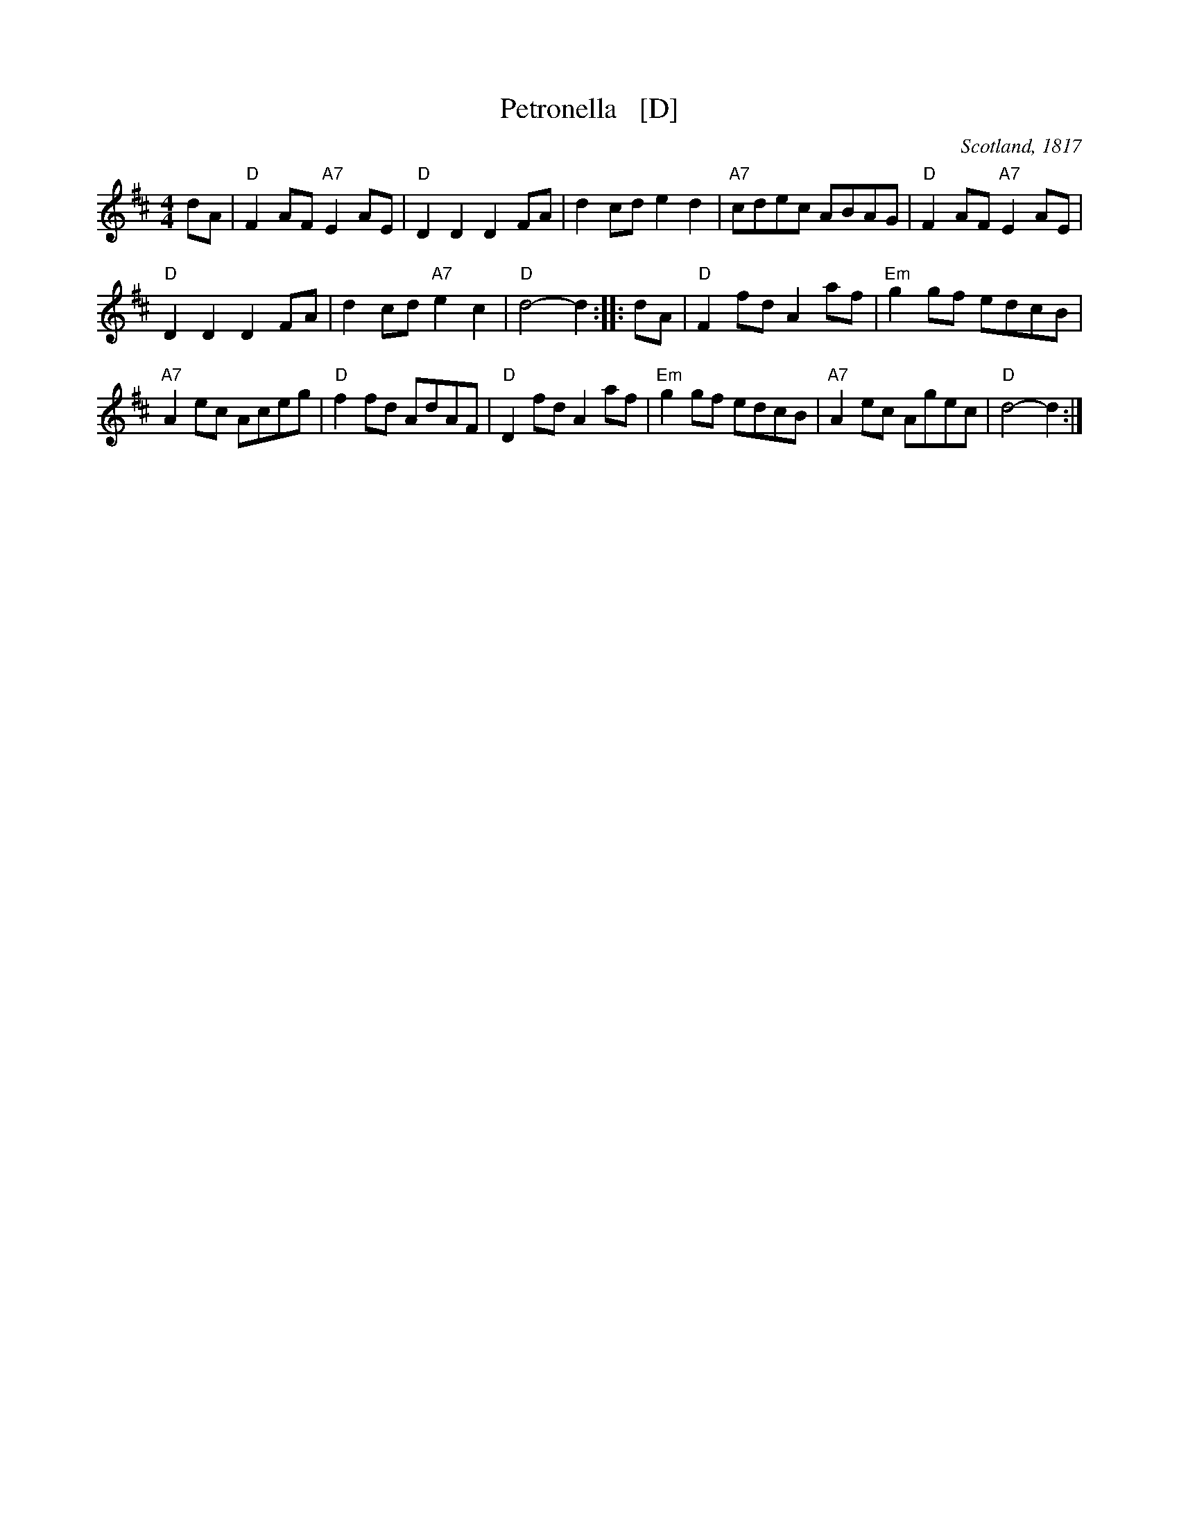 X: 1
T: Petronella   [D]
R: Reel
O: Scotland, 1817
B: (Nathanial) Gow's Repository, Part Fourth, 1817
M: 4/4
K: D
Z: 1997 by John Chambers <jc:trillian.mit.edu>
dA |\
"D"F2AF "A7"E2AE | "D"D2D2 D2FA | d2cd e2d2 | "A7"cdec ABAG | "D"F2AF "A7"E2AE |
"D"D2D2 D2FA | d2cd "A7"e2c2 | "D"d4- d2 :: dA | "D"F2fd A2af | "Em"g2gf edcB |
"A7"A2ec Aceg | "D"f2fd AdAF | "D"D2fd A2af | "Em"g2gf edcB | "A7"A2ec Agec | "D"d4- d2 :|
